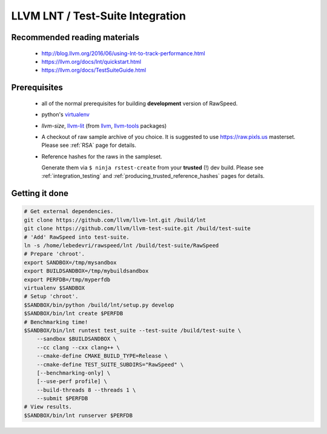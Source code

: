 .. _my-label: lnt

.. _lnt:

=================================
LLVM LNT / Test-Suite Integration
=================================

Recommended reading materials
-----------------------------
  * http://blog.llvm.org/2016/06/using-lnt-to-track-performance.html
  * https://llvm.org/docs/lnt/quickstart.html
  * https://llvm.org/docs/TestSuiteGuide.html

Prerequisites
-------------
  * all of the normal prerequisites for building **development** version of RawSpeed.
  * python's `virtualenv <https://packages.debian.org/unstable/virtualenv>`_
  * `llvm-size`, `llvm-lit <https://llvm.org/docs/CommandGuide/lit.html>`_ (from
    `llvm <https://packages.debian.org/unstable/llvm-9>`_,
    `llvm-tools <https://packages.debian.org/unstable/llvm-9-tools>`_ packages)
  * A checkout of raw sample archive of you choice. It is suggested to use
    `https://raw.pixls.us <https://raw.pixls.us>`_ masterset.
    Please see :ref:`RSA` page for details.
  * Reference hashes for the raws in the sampleset.

    Generate them via ``$ ninja rstest-create`` from your **trusted** (!) dev build.
    Please see :ref:`integration_testing` and
    :ref:`producing_trusted_reference_hashes` pages for details.

Getting it done
---------------
.. code:: bash

  # Get external dependencies.
  git clone https://github.com/llvm/llvm-lnt.git /build/lnt
  git clone https://github.com/llvm/llvm-test-suite.git /build/test-suite
  # 'Add' RawSpeed into test-suite.
  ln -s /home/lebedevri/rawspeed/lnt /build/test-suite/RawSpeed
  # Prepare 'chroot'.
  export SANDBOX=/tmp/mysandbox
  export BUILDSANDBOX=/tmp/mybuildsandbox
  export PERFDB=/tmp/myperfdb
  virtualenv $SANDBOX
  # Setup 'chroot'.
  $SANDBOX/bin/python /build/lnt/setup.py develop
  $SANDBOX/bin/lnt create $PERFDB
  # Benchmarking time!
  $SANDBOX/bin/lnt runtest test_suite --test-suite /build/test-suite \
      --sandbox $BUILDSANDBOX \
      --cc clang --cxx clang++ \
      --cmake-define CMAKE_BUILD_TYPE=Release \
      --cmake-define TEST_SUITE_SUBDIRS="RawSpeed" \
      [--benchmarking-only] \
      [--use-perf profile] \
      --build-threads 8 --threads 1 \
      --submit $PERFDB
  # View results.
  $SANDBOX/bin/lnt runserver $PERFDB


.. seealso::

  * https://llvm.org/docs/TestSuiteGuide.html#common-configuration-options
  * ``$ $SANDBOX/bin/lnt runtest test_suite --help``
  * ``$ $SANDBOX/bin/lnt --help``
